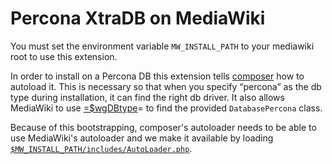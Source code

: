 * Percona XtraDB on MediaWiki

You must set the environment variable =MW_INSTALL_PATH= to your mediawiki root to use this extension.

In order to install on a Percona DB this extension tells [[https://getcomposer.org/][composer]] how to autoload it.  This is necessary so that when you specify “percona” as the db type during installation, it can find the right db driver.  It also allows MediaWiki to use [[https://www.mediawiki.org/wiki/Manual:$wgDBtype][=$wgDBtype]]= to find the provided =DatabasePercona= class.

Because of this bootstrapping, composer's autoloader needs to be able to use MediaWiki's autoloader and we make it available by loading [[https://www.mediawiki.org/wiki/Manual:AutoLoader.php][=$MW_INSTALL_PATH/includes/AutoLoader.php=]].
